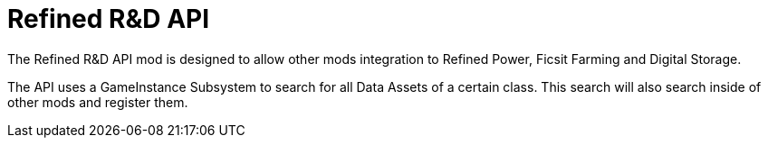# Refined R&D API

The Refined R&D API mod is designed to allow other mods integration to Refined Power, Ficsit Farming and Digital Storage.

The API uses a GameInstance Subsystem to search for all Data Assets of a certain class. This search will also search inside of other mods and register them.
